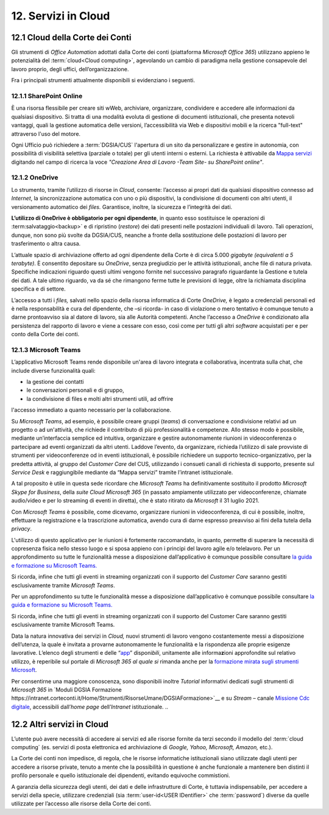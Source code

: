 ****************************
**12. Servizi in Cloud**
****************************
**12.1 Cloud della Corte dei Conti**
----------------------------------------
Gli strumenti di *Office Automation* adottati dalla Corte dei conti (piattaforma *Microsoft Office 365*) utilizzano appieno le potenzialità del  :term:`cloud<Cloud computing>`, agevolando un cambio di paradigma nella gestione consapevole del lavoro proprio, degli uffici, dell’organizzazione.

Fra i principali strumenti attualmente disponibili si evidenziano i seguenti.

..

12.1.1 SharePoint Online
^^^^^^^^^^^^^^^^^^^^^^^^
È una risorsa flessibile per creare siti wWeb, archiviare, organizzare, condividere e accedere alle informazioni da qualsiasi dispositivo. Si tratta di una modalità evoluta di gestione di documenti istituzionali, che presenta notevoli vantaggi, quali la gestione automatica delle versioni, l’accessibilità via Web e dispositivi mobili e la ricerca "full-text" attraverso l'uso del motore. 

Ogni Ufficio può richiedere a :term:`DGSIA/CUS` l'apertura di un sito da personalizzare e gestire in autonomia, con possibilità di visibilità selettiva (parziale o totale) per gli utenti interni o esterni. La richiesta è attivabile da `Mappa servizi <https://mappaservizi.corteconti.it/>`_ digitando nel campo di ricerca la voce *"Creazione Area di Lavoro -Team Site- su SharePoint online"*.

..

12.1.2 OneDrive
^^^^^^^^^^^^^^^^^^^^^^^^^^^^
Lo strumento, tramite l’utilizzo di risorse in *Cloud*, consente: l’accesso ai propri dati da qualsiasi dispositivo connesso ad *Internet*, la sincronizzazione automatica con uno o più dispositivi, la condivisione di documenti con altri utenti, il versionamento automatico dei *files.* Garantisce, inoltre, la sicurezza e l’integrità dei dati. 

**L’utilizzo di OneDrive è obbligatorio per ogni dipendente**, in quanto esso sostituisce le operazioni di :term:salvataggio<backup>` e di ripristino (*restore*) dei dati presenti nelle postazioni individuali di lavoro. Tali operazioni, dunque, non sono più svolte da DGSIA/CUS, neanche a fronte della sostituzione delle postazioni di lavoro per trasferimento o altra causa. 

L’attuale spazio di archiviazione offerto ad ogni dipendente della Corte è di circa 5.000 *gigabyte (equivalenti a* *5* *terabyte)*. È consentito depositare su *OneDrive*, senza pregiudizio per le attività istituzionali, anche file di natura privata. Specifiche indicazioni riguardo questi ultimi vengono fornite nel successivo paragrafo riguardante la Gestione e tutela dei dati. A tale ultimo riguardo, va da sé che rimangono ferme tutte le previsioni di legge, oltre la richiamata disciplina specifica e di settore.  

L’accesso a tutti i *files,* salvati nello spazio della risorsa informatica di Corte *OneDrive,* è legato a credenziali personali ed è nella responsabilità e cura del dipendente, che –si ricorda- in caso di violazione o mero tentativo è comunque tenuto a darne prontoavviso sia al datore di lavoro, sia alle Autorità competenti. Anche l’accesso a *OneDrive* è condizionato alla persistenza del rapporto di lavoro e viene a cessare con esso, così come per tutti gli altri *software* acquistati per e per conto della Corte dei conti.

..

12.1.3 Microsoft Teams
^^^^^^^^^^^^^^^^^^^^^^

L’applicativo Microsoft Teams rende disponibile un'area di lavoro integrata e collaborativa, incentrata sulla chat, che include diverse funzionalità quali: 

-  la gestione dei contatti

-  le conversazioni personali e di gruppo,

-  la condivisione di files e molti altri strumenti utili, ad offrire
l'accesso immediato a quanto necessario per la collaborazione.

..

Su *Microsoft Teams*, ad esempio, è possibile creare gruppi (*teams*) di conversazione e condivisione relativi ad un progetto o ad un'attività, che richiede il contributo di più professionalità e competenze. Allo stesso modo è possibile, mediante un’interfaccia semplice ed intuitiva, organizzare e gestire autonomamente riunioni in videoconferenza o partecipare ad eventi organizzati da altri utenti. Laddove l’evento, da organizzare, richieda l’utilizzo di sale provviste di strumenti per videoconferenze od in eventi istituzionali, è possibile richiedere un supporto tecnico-organizzativo, per la predetta attività, al gruppo del *Customer Care* del CUS, utilizzando i consueti canali di richiesta di supporto, presente sul *Service Desk* e raggiungibile mediante da “Mappa servizi” tramite l’intranet istituzionale.

A tal proposito è utile in questa sede ricordare che *Microsoft Teams* ha definitivamente sostituito il prodotto *Microsoft Skype for Business*, della *suite Cloud Microsoft 365* (in passato ampiamente utilizzato per videoconferenze, chiamate audio/video e per lo streaming di eventi in diretta), che è stato ritirato da *Microsoft* il 31 luglio 2021. 

Con *Microsoft Teams* è possibile, come dicevamo, organizzare  riunioni in videoconferenza, di cui è possibile, inoltre, effettuare la registrazione e la trascrizione automatica, avendo cura di darne espresso preavviso ai fini della tutela della *privacy*.

L'utilizzo di questo applicativo per le riunioni è fortemente raccomandato, in quanto, permette di superare la necessità di copresenza fisica nello stesso luogo e si sposa appieno con i principi del lavoro agile e/o telelavoro. 
Per un approfondimento su tutte le funzionalità messe a disposizione dall’applicativo è comunque possibile consultare `la guida e formazione su Microsoft Teams. <https://support.microsoft.com/it-it/teams?ui=it-it&rs=it-it&ad=it>`__

Si ricorda, infine che tutti gli eventi in streaming organizzati con il supporto del *Customer Care* saranno gestiti esclusivamente tramite *Microsoft Teams*.

Per un approfondimento su tutte le funzionalità messe a disposizione dall’applicativo è comunque possibile consultare `la guida e  formazione su Microsoft Teams. <https://support.microsoft.com/it-it/teams?ui=it-it&rs=it-it&ad=it>`__

Si ricorda, infine che tutti gli eventi in streaming organizzati con il supporto del Customer Care saranno gestiti esclusivamente tramite Microsoft Teams. 

Data la natura innovativa dei servizi in *Cloud,* nuovi strumenti di lavoro vengono costantemente messi a disposizione dell’utenza, la quale è invitata a provarne autonomamente le funzionalità e la rispondenza alle proprie esigenze lavorative. L’elenco degli strumenti e delle “\ `app <\l>`__\ ” disponi\ *bili*, unitamente alle informa\ **z**\ ioni approfondite sul relativo utilizzo, è reperibile sul portale di *Microsoft 365 al quale si* rimanda anche per la `formazione mirata sugli strumenti Microsoft <https://support.microsoft.com/it-it/training>`__.

Per consentirne una maggiore conoscenza, sono disponibili inoltre *Tutorial* informativi dedicati sugli strumenti di *Microsoft 365* in `Moduli DGSIA Formazione  https://intranet.corteconti.it/Home/Strumenti/RisorseUmane/DGSIAFormazione>`__ e su *Stream* – canale `Missione Cdc digitale <https://web.microsoftstream.com/channel/99917d37-4a91-4d7f-ac3c-69a51e291390>`__, accessibili dall’\ *home page* dell’\ *Intranet* istituzionale.
..

**12.2 Altri servizi in Cloud**
-----------------------------------------
L’utente può avere necessità di accedere ai servizi ed alle risorse fornite da terzi secondo il modello del  :term:`cloud computing` (es. servizi di posta elettronica ed archiviazione di *Google, Yahoo, Microsoft, Amazon,* etc.).

La Corte dei conti non impedisce, di regola, che le risorse informatiche istituzionali siano utilizzate dagli utenti per accedere a risorse private, tenuto a mente che la possibilità in questione è anche funzionale a mantenere ben distinti il profilo personale e quello istituzionale dei dipendenti, evitando equivoche commistioni.

A garanzia della sicurezza degli utenti, dei dati e delle infrastrutture di Corte, è tuttavia indispensabile, per accedere a servizi della specie, utilizzare credenziali (sia  :term:`user-id<USER IDentifier>` che  :term:`password`) diverse da quelle utilizzate per l’accesso alle risorse della Corte dei conti.

..
